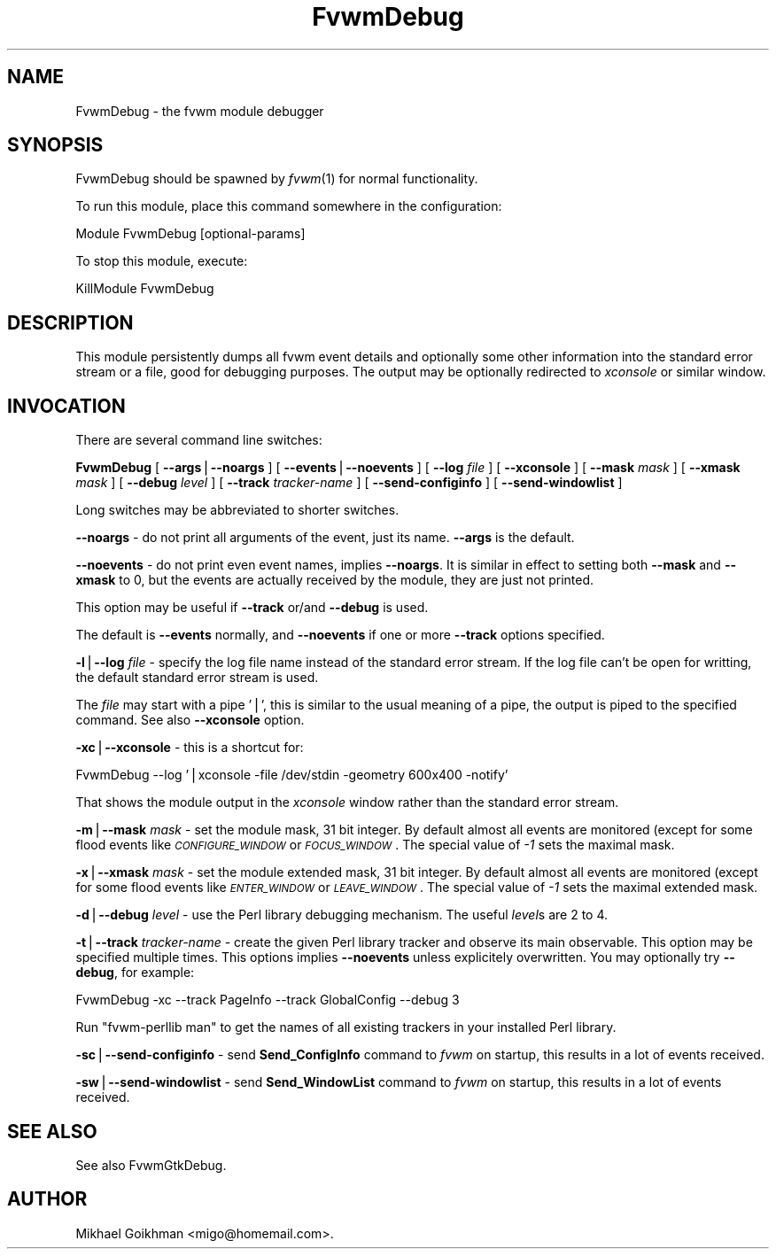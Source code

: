 .\" Automatically generated by Pod::Man v1.34, Pod::Parser v1.13
.\"
.\" Standard preamble:
.\" ========================================================================
.de Sh \" Subsection heading
.br
.if t .Sp
.ne 5
.PP
\fB\\$1\fR
.PP
..
.de Sp \" Vertical space (when we can't use .PP)
.if t .sp .5v
.if n .sp
..
.de Vb \" Begin verbatim text
.ft CW
.nf
.ne \\$1
..
.de Ve \" End verbatim text
.ft R
.fi
..
.\" Set up some character translations and predefined strings.  \*(-- will
.\" give an unbreakable dash, \*(PI will give pi, \*(L" will give a left
.\" double quote, and \*(R" will give a right double quote.  | will give a
.\" real vertical bar.  \*(C+ will give a nicer C++.  Capital omega is used to
.\" do unbreakable dashes and therefore won't be available.  \*(C` and \*(C'
.\" expand to `' in nroff, nothing in troff, for use with C<>.
.tr \(*W-|\(bv\*(Tr
.ds C+ C\v'-.1v'\h'-1p'\s-2+\h'-1p'+\s0\v'.1v'\h'-1p'
.ie n \{\
.    ds -- \(*W-
.    ds PI pi
.    if (\n(.H=4u)&(1m=24u) .ds -- \(*W\h'-12u'\(*W\h'-12u'-\" diablo 10 pitch
.    if (\n(.H=4u)&(1m=20u) .ds -- \(*W\h'-12u'\(*W\h'-8u'-\"  diablo 12 pitch
.    ds L" ""
.    ds R" ""
.    ds C` ""
.    ds C' ""
'br\}
.el\{\
.    ds -- \|\(em\|
.    ds PI \(*p
.    ds L" ``
.    ds R" ''
'br\}
.\"
.\" If the F register is turned on, we'll generate index entries on stderr for
.\" titles (.TH), headers (.SH), subsections (.Sh), items (.Ip), and index
.\" entries marked with X<> in POD.  Of course, you'll have to process the
.\" output yourself in some meaningful fashion.
.if \nF \{\
.    de IX
.    tm Index:\\$1\t\\n%\t"\\$2"
..
.    nr % 0
.    rr F
.\}
.\"
.\" For nroff, turn off justification.  Always turn off hyphenation; it makes
.\" way too many mistakes in technical documents.
.hy 0
.if n .na
.\"
.\" Accent mark definitions (@(#)ms.acc 1.5 88/02/08 SMI; from UCB 4.2).
.\" Fear.  Run.  Save yourself.  No user-serviceable parts.
.    \" fudge factors for nroff and troff
.if n \{\
.    ds #H 0
.    ds #V .8m
.    ds #F .3m
.    ds #[ \f1
.    ds #] \fP
.\}
.if t \{\
.    ds #H ((1u-(\\\\n(.fu%2u))*.13m)
.    ds #V .6m
.    ds #F 0
.    ds #[ \&
.    ds #] \&
.\}
.    \" simple accents for nroff and troff
.if n \{\
.    ds ' \&
.    ds ` \&
.    ds ^ \&
.    ds , \&
.    ds ~ ~
.    ds /
.\}
.if t \{\
.    ds ' \\k:\h'-(\\n(.wu*8/10-\*(#H)'\'\h"|\\n:u"
.    ds ` \\k:\h'-(\\n(.wu*8/10-\*(#H)'\`\h'|\\n:u'
.    ds ^ \\k:\h'-(\\n(.wu*10/11-\*(#H)'^\h'|\\n:u'
.    ds , \\k:\h'-(\\n(.wu*8/10)',\h'|\\n:u'
.    ds ~ \\k:\h'-(\\n(.wu-\*(#H-.1m)'~\h'|\\n:u'
.    ds / \\k:\h'-(\\n(.wu*8/10-\*(#H)'\z\(sl\h'|\\n:u'
.\}
.    \" troff and (daisy-wheel) nroff accents
.ds : \\k:\h'-(\\n(.wu*8/10-\*(#H+.1m+\*(#F)'\v'-\*(#V'\z.\h'.2m+\*(#F'.\h'|\\n:u'\v'\*(#V'
.ds 8 \h'\*(#H'\(*b\h'-\*(#H'
.ds o \\k:\h'-(\\n(.wu+\w'\(de'u-\*(#H)/2u'\v'-.3n'\*(#[\z\(de\v'.3n'\h'|\\n:u'\*(#]
.ds d- \h'\*(#H'\(pd\h'-\w'~'u'\v'-.25m'\f2\(hy\fP\v'.25m'\h'-\*(#H'
.ds D- D\\k:\h'-\w'D'u'\v'-.11m'\z\(hy\v'.11m'\h'|\\n:u'
.ds th \*(#[\v'.3m'\s+1I\s-1\v'-.3m'\h'-(\w'I'u*2/3)'\s-1o\s+1\*(#]
.ds Th \*(#[\s+2I\s-2\h'-\w'I'u*3/5'\v'-.3m'o\v'.3m'\*(#]
.ds ae a\h'-(\w'a'u*4/10)'e
.ds Ae A\h'-(\w'A'u*4/10)'E
.    \" corrections for vroff
.if v .ds ~ \\k:\h'-(\\n(.wu*9/10-\*(#H)'\s-2\u~\d\s+2\h'|\\n:u'
.if v .ds ^ \\k:\h'-(\\n(.wu*10/11-\*(#H)'\v'-.4m'^\v'.4m'\h'|\\n:u'
.    \" for low resolution devices (crt and lpr)
.if \n(.H>23 .if \n(.V>19 \
\{\
.    ds : e
.    ds 8 ss
.    ds o a
.    ds d- d\h'-1'\(ga
.    ds D- D\h'-1'\(hy
.    ds th \o'bp'
.    ds Th \o'LP'
.    ds ae ae
.    ds Ae AE
.\}
.rm #[ #] #H #V #F C
.\" ========================================================================
.\"
.IX Title "FvwmDebug 1"
.TH FvwmDebug 1 "2003-06-09" "perl v5.8.0" "Fvwm Module"
.SH "NAME"
FvwmDebug \- the fvwm module debugger
.SH "SYNOPSIS"
.IX Header "SYNOPSIS"
FvwmDebug should be spawned by \fIfvwm\fR\|(1) for normal functionality.
.PP
To run this module, place this command somewhere in the configuration:
.PP
.Vb 1
\&    Module FvwmDebug [optional-params]
.Ve
.PP
To stop this module, execute:
.PP
.Vb 1
\&    KillModule FvwmDebug
.Ve
.SH "DESCRIPTION"
.IX Header "DESCRIPTION"
This module persistently dumps all fvwm event details and optionally some
other information into the standard error stream or a file, good for
debugging purposes. The output may be optionally redirected to \fIxconsole\fR
or similar window.
.SH "INVOCATION"
.IX Header "INVOCATION"
There are several command line switches:
.PP
\&\fBFvwmDebug\fR
[ \fB\-\-args\fR|\fB\-\-noargs\fR ]
[ \fB\-\-events\fR|\fB\-\-noevents\fR ]
[ \fB\-\-log\fR \fIfile\fR ]
[ \fB\-\-xconsole\fR ]
[ \fB\-\-mask\fR \fImask\fR ]
[ \fB\-\-xmask\fR \fImask\fR ]
[ \fB\-\-debug\fR \fIlevel\fR ]
[ \fB\-\-track\fR \fItracker-name\fR ]
[ \fB\-\-send\-configinfo\fR ]
[ \fB\-\-send\-windowlist\fR ]
.PP
Long switches may be abbreviated to shorter switches.
.PP
\&\fB\-\-noargs\fR \- do not print all arguments of the event, just its name.
\&\fB\-\-args\fR is the default.
.PP
\&\fB\-\-noevents\fR \- do not print even event names, implies \fB\-\-noargs\fR.
It is similar in effect to setting both \fB\-\-mask\fR and \fB\-\-xmask\fR to 0,
but the events are actually received by the module, they are just not printed.
.PP
This option may be useful if \fB\-\-track\fR or/and \fB\-\-debug\fR is used.
.PP
The default is \fB\-\-events\fR normally, and \fB\-\-noevents\fR if one or more
\&\fB\-\-track\fR options specified.
.PP
\&\fB\-l\fR|\fB\-\-log\fR \fIfile\fR \- specify the log file name instead of the standard
error stream. If the log file can't be open for writting, the default
standard error stream is used.
.PP
The \fIfile\fR may start with a pipe '|', this is similar to the usual meaning
of a pipe, the output is piped to the specified command. See also
\&\fB\-\-xconsole\fR option.
.PP
\&\fB\-xc\fR|\fB\-\-xconsole\fR \- this is a shortcut for:
.PP
.Vb 1
\&    FvwmDebug --log '|xconsole -file /dev/stdin -geometry 600x400 -notify'
.Ve
.PP
That shows the module output in the \fIxconsole\fR window rather than
the standard error stream.
.PP
\&\fB\-m\fR|\fB\-\-mask\fR \fImask\fR \- set the module mask, 31 bit integer.
By default almost all events are monitored (except for some flood events
like \fI\s-1CONFIGURE_WINDOW\s0\fR or \fI\s-1FOCUS_WINDOW\s0\fR. The special value of \fI\-1\fR
sets the maximal mask.
.PP
\&\fB\-x\fR|\fB\-\-xmask\fR \fImask\fR \- set the module extended mask, 31 bit integer.
By default almost all events are monitored (except for some flood events
like \fI\s-1ENTER_WINDOW\s0\fR or \fI\s-1LEAVE_WINDOW\s0\fR. The special value of \fI\-1\fR
sets the maximal extended mask.
.PP
\&\fB\-d\fR|\fB\-\-debug\fR \fIlevel\fR \- use the Perl library debugging mechanism.
The useful \fIlevel\fRs are 2 to 4.
.PP
\&\fB\-t\fR|\fB\-\-track\fR \fItracker-name\fR \- create the given Perl library tracker and
observe its main observable. This option may be specified multiple times.
This options implies \fB\-\-noevents\fR unless explicitely overwritten.
You may optionally try \fB\-\-debug\fR, for example:
.PP
.Vb 1
\&    FvwmDebug -xc --track PageInfo --track GlobalConfig --debug 3
.Ve
.PP
Run \*(L"fvwm\-perllib man\*(R" to get the names of all existing trackers in your
installed Perl library.
.PP
\&\fB\-sc\fR|\fB\-\-send\-configinfo\fR \- send \fBSend_ConfigInfo\fR command to \fIfvwm\fR
on startup, this results in a lot of events received.
.PP
\&\fB\-sw\fR|\fB\-\-send\-windowlist\fR \- send \fBSend_WindowList\fR command to \fIfvwm\fR
on startup, this results in a lot of events received.
.SH "SEE ALSO"
.IX Header "SEE ALSO"
See also FvwmGtkDebug.
.SH "AUTHOR"
.IX Header "AUTHOR"
Mikhael Goikhman <migo@homemail.com>.
